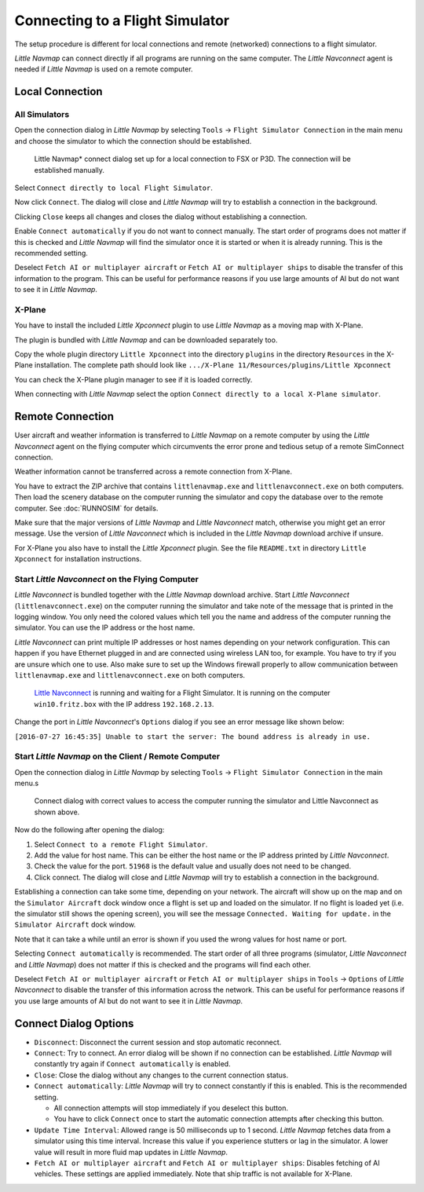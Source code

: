 .. _connecting-to-a-flight-simulator:

|Flight Simulator Connection| Connecting to a Flight Simulator
--------------------------------------------------------------

The setup procedure is different for local connections and remote
(networked) connections to a flight simulator.

*Little Navmap* can connect directly if all programs are running on the
same computer. The *Little Navconnect* agent is needed if *Little
Navmap* is used on a remote computer.

Local Connection
~~~~~~~~~~~~~~~~

All Simulators
^^^^^^^^^^^^^^

Open the connection dialog in *Little Navmap* by selecting ``Tools`` ->
``Flight Simulator Connection`` in the main menu and choose the
simulator to which the connection should be established.

.. figure:: ../images/connectlocal.jpg

     Little Navmap* connect dialog set up for a local
     connection to FSX or P3D. The connection will be established manually.

Select ``Connect directly to local Flight Simulator``.

Now click ``Connect``. The dialog will close and *Little Navmap* will
try to establish a connection in the background.

Clicking ``Close`` keeps all changes and closes the dialog without
establishing a connection.

Enable ``Connect automatically`` if you do not want to connect manually.
The start order of programs does not matter if this is checked and
*Little Navmap* will find the simulator once it is started or when it is
already running. This is the recommended setting.

Deselect ``Fetch AI or multiplayer aircraft`` or
``Fetch AI or multiplayer ships`` to disable the transfer of this
information to the program. This can be useful for performance reasons
if you use large amounts of AI but do not want to see it in *Little
Navmap*.

X-Plane
^^^^^^^

You have to install the included *Little Xpconnect* plugin to use
*Little Navmap* as a moving map with X-Plane.

The plugin is bundled with *Little Navmap* and can be downloaded
separately too.

Copy the whole plugin directory ``Little Xpconnect`` into the directory
``plugins`` in the directory ``Resources`` in the X-Plane installation.
The complete path should look like
``.../X-Plane 11/Resources/plugins/Little Xpconnect``

You can check the X-Plane plugin manager to see if it is loaded
correctly.

When connecting with *Little Navmap* select the option
``Connect directly to a local X-Plane simulator``.

.. _remote-connection:

Remote Connection
~~~~~~~~~~~~~~~~~

User aircraft and weather information is transferred to *Little Navmap*
on a remote computer by using the *Little Navconnect* agent on the
flying computer which circumvents the error prone and tedious setup of a
remote SimConnect connection.

Weather information cannot be transferred across a remote
connection from X-Plane.

You have to extract the ZIP archive that contains ``littlenavmap.exe``
and ``littlenavconnect.exe`` on both computers. Then load the scenery
database on the computer running the simulator and copy the database
over to the remote computer. See :doc:`RUNNOSIM` for details.

Make sure that the major versions of *Little Navmap* and *Little
Navconnect* match, otherwise you might get an error message. Use the
version of *Little Navconnect* which is included in the *Little Navmap*
download archive if unsure.

For X-Plane you also have to install the *Little Xpconnect* plugin. See
the file ``README.txt`` in directory ``Little Xpconnect`` for
installation instructions.

.. _connect-start-navconnect:

Start *Little Navconnect* on the Flying Computer
^^^^^^^^^^^^^^^^^^^^^^^^^^^^^^^^^^^^^^^^^^^^^^^^

*Little Navconnect* is bundled together with the *Little Navmap*
download archive. Start *Little Navconnect* (``littlenavconnect.exe``)
on the computer running the simulator and take note of the message that
is printed in the logging window. You only need the colored values which
tell you the name and address of the computer running the simulator. You
can use the IP address or the host name.

*Little Navconnect* can print multiple IP addresses or host names
depending on your network configuration. This can happen if you have
Ethernet plugged in and are connected using wireless LAN too, for
example. You have to try if you are unsure which one to use. Also make
sure to set up the Windows firewall properly to allow communication
between ``littlenavmap.exe`` and ``littlenavconnect.exe`` on both
computers.

.. figure:: ../images/littlenavconnect.jpg

   `Little Navconnect <https://albar965.github.io/littlenavconnect.html>`__ is
   running and waiting for a Flight Simulator. It is running on the
   computer ``win10.fritz.box`` with the IP address ``192.168.2.13``.

Change the port in *Little Navconnect*'s ``Options`` dialog if you see
an error message like shown below:

``[2016-07-27 16:45:35] Unable to start the server: The bound address is already in use.``

.. _connect-start-navmap:

Start *Little Navmap* on the Client / Remote Computer
^^^^^^^^^^^^^^^^^^^^^^^^^^^^^^^^^^^^^^^^^^^^^^^^^^^^^^^^^

Open the connection dialog in *Little Navmap* by selecting ``Tools`` ->
``Flight Simulator Connection`` in the main menu.s

.. figure:: ../images/connect.jpg

    Connect dialog with correct values to access the
    computer running the simulator and Little Navconnect as shown above.

Now do the following after opening the dialog:

#. Select ``Connect to a remote Flight Simulator``.
#. Add the value for host name. This can be either the host name or the
   IP address printed by *Little Navconnect*.
#. Check the value for the port. ``51968`` is the default value and
   usually does not need to be changed.
#. Click connect. The dialog will close and *Little Navmap* will try to
   establish a connection in the background.

Establishing a connection can take some time, depending on your network.
The aircraft will show up on the map and on the ``Simulator Aircraft``
dock window once a flight is set up and loaded on the simulator. If no
flight is loaded yet (i.e. the simulator still shows the opening
screen), you will see the message ``Connected. Waiting for update.`` in
the ``Simulator Aircraft`` dock window.

Note that it can take a while until an error is shown if you used the
wrong values for host name or port.

Selecting ``Connect automatically`` is recommended. The start order of
all three programs (simulator, *Little Navconnect* and *Little Navmap*)
does not matter if this is checked and the programs will find each
other.

Deselect ``Fetch AI or multiplayer aircraft`` or
``Fetch AI or multiplayer ships`` in ``Tools`` -> ``Options`` of *Little
Navconnect* to disable the transfer of this information across the
network. This can be useful for performance reasons if you use large
amounts of AI but do not want to see it in *Little Navmap*.

.. _options:

Connect Dialog Options
~~~~~~~~~~~~~~~~~~~~~~

-  ``Disconnect``: Disconnect the current session and stop automatic
   reconnect.
-  ``Connect``: Try to connect. An error dialog will be shown if no
   connection can be established. *Little Navmap* will constantly try
   again if ``Connect automatically`` is enabled.
-  ``Close``: Close the dialog without any changes to the current
   connection status.
-  ``Connect automatically``: *Little Navmap* will try to connect
   constantly if this is enabled. This is the recommended setting.

   -  All connection attempts will stop immediately if you deselect this
      button.
   -  You have to click ``Connect`` once to start the automatic
      connection attempts after checking this button.

-  ``Update Time Interval``: Allowed range is 50 milliseconds up to 1
   second. *Little Navmap* fetches data from a simulator using this time
   interval. Increase this value if you experience stutters or lag in
   the simulator. A lower value will result in more fluid map updates in
   *Little Navmap*.
-  ``Fetch AI or multiplayer aircraft`` and
   ``Fetch AI or multiplayer ships``: Disables fetching of AI vehicles.
   These settings are applied immediately. Note that ship traffic is not
   available for X-Plane.

.. |Flight Simulator Connection| image:: ../images/icon_network.png

